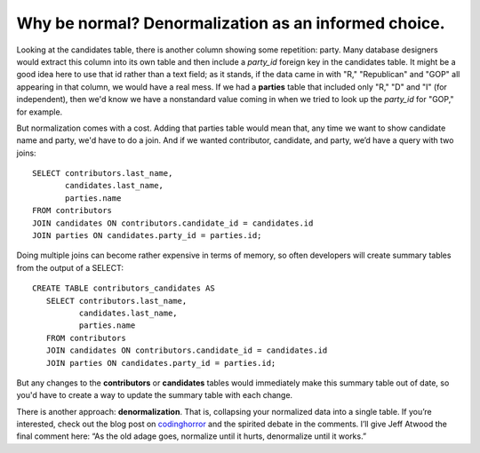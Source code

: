 Why be normal? Denormalization as an informed choice.
~~~~~~~~~~~~~~~~~~~~~~~~~~~~~~~~~~~~~~~~~~~~~~~~~~~~~

Looking at the candidates table, there is another column showing some
repetition: party. Many database designers would extract this column
into its own table and then include a *party_id* foreign key in the
candidates table. It might be a good idea here to use that id rather
than a text field; as it stands, if the data came in with "R,"
"Republican" and "GOP" all appearing in that column, we would have a
real mess. If we had a **parties** table that included only "R," "D" and
"I" (for independent), then we'd know we have a nonstandard value coming in when we tried
to look up the *party_id* for "GOP," for example.

But normalization comes with a cost. Adding that parties table would
mean that, any time we want to show candidate name and party, we'd have
to do a join. And if we wanted contributor, candidate, and party, we’d
have a query with two joins:

::

   SELECT contributors.last_name,
          candidates.last_name,
          parties.name
   FROM contributors
   JOIN candidates ON contributors.candidate_id = candidates.id
   JOIN parties ON candidates.party_id = parties.id;

Doing multiple joins can become rather expensive in terms of memory, so
often developers will create summary tables from the output of a SELECT:

::

   CREATE TABLE contributors_candidates AS
      SELECT contributors.last_name,
             candidates.last_name,
             parties.name
      FROM contributors
      JOIN candidates ON contributors.candidate_id = candidates.id
      JOIN parties ON candidates.party_id = parties.id;

But any changes to the **contributors** or **candidates** tables would
immediately make this summary table out of date, so you'd have to create
a way to update the summary table with each change.

There is another approach: **denormalization**. That is, collapsing your
normalized data into a single table. If you’re interested, check out the
blog post on
`codinghorror <http://www.codinghorror.com/blog/2008/07/maybe-normalizing-isnt-normal.html>`__
and the spirited debate in the comments. I’ll give Jeff Atwood the final
comment here: “As the old adage goes, normalize until it hurts,
denormalize until it works.”

.. |image12| image:: https://github.com/tthibo/SQL-Tutorial/raw/master/tutorial_files/images/multiple_joins.png
